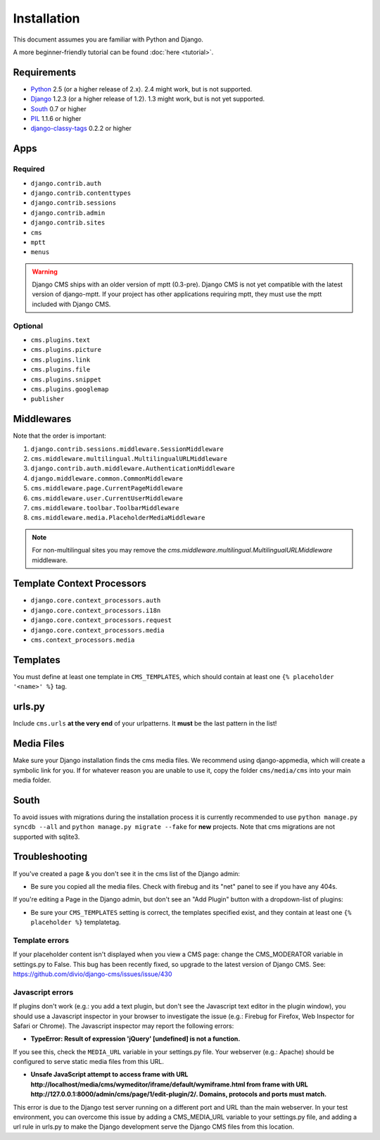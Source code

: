 ############
Installation
############

This document assumes you are familiar with Python and Django.

A more beginner-friendly tutorial can be found :doc:`here <tutorial>`.


************
Requirements
************

* `Python`_ 2.5 (or a higher release of 2.x). 2.4 might work, but is not
  supported.
* `Django`_ 1.2.3 (or a higher release of 1.2). 1.3 might work, but is not yet
  supported.
* `South`_ 0.7 or higher
* `PIL`_ 1.1.6 or higher
* `django-classy-tags`_ 0.2.2 or higher

.. _Python: http://www.python.org
.. _Django: http://www.djangoproject.com
.. _PIL: http://www.pythonware.com/products/pil/
.. _South: http://south.aeracode.org/
.. _django-classy-tags: https://github.com/ojii/django-classy-tags

****
Apps
****

Required
========

* ``django.contrib.auth``
* ``django.contrib.contenttypes``
* ``django.contrib.sessions``
* ``django.contrib.admin``
* ``django.contrib.sites``
* ``cms``
* ``mptt``
* ``menus``

.. warning:: Django CMS ships with an older version of mptt (0.3-pre). Django
    CMS is not yet compatible with the latest version of django-mptt. If your
    project has other applications requiring mptt, they must use the mptt
    included with Django CMS.

Optional
========

* ``cms.plugins.text``
* ``cms.plugins.picture``
* ``cms.plugins.link``
* ``cms.plugins.file``
* ``cms.plugins.snippet``
* ``cms.plugins.googlemap``
* ``publisher``


***********
Middlewares
***********

Note that the order is important:

#. ``django.contrib.sessions.middleware.SessionMiddleware``
#. ``cms.middleware.multilingual.MultilingualURLMiddleware``
#. ``django.contrib.auth.middleware.AuthenticationMiddleware``
#. ``django.middleware.common.CommonMiddleware``
#. ``cms.middleware.page.CurrentPageMiddleware``
#. ``cms.middleware.user.CurrentUserMiddleware``
#. ``cms.middleware.toolbar.ToolbarMiddleware``
#. ``cms.middleware.media.PlaceholderMediaMiddleware``

.. note:: For non-multilingual sites you may remove the
          `cms.middleware.multilingual.MultilingualURLMiddleware` middleware.


***************************
Template Context Processors
***************************

* ``django.core.context_processors.auth``
* ``django.core.context_processors.i18n``
* ``django.core.context_processors.request``
* ``django.core.context_processors.media``
* ``cms.context_processors.media``


*********
Templates
*********

You must define at least one template in ``CMS_TEMPLATES``, which should
contain at least one ``{% placeholder '<name>' %}`` tag.


*******
urls.py
*******

Include ``cms.urls`` **at the very end** of your urlpatterns. It **must** be the
last pattern in the list!


***********
Media Files
***********

Make sure your Django installation finds the cms media files. We recommend
using django-appmedia, which will create a symbolic link for you. If
for whatever reason you are unable to use it, copy the folder ``cms/media/cms``
into your main media folder.


*****
South
*****

To avoid issues with migrations during the installation process it is currently
recommended to use ``python manage.py syncdb --all`` and
``python manage.py migrate --fake`` for **new** projects. Note that cms
migrations are not supported with sqlite3.


***************
Troubleshooting
***************

If you've created a page & you don't see it in the cms list of the Django admin:

- Be sure you copied all the media files. Check with firebug and its "net" panel
  to see if you have any 404s.

If you're editing a Page in the Django admin, but don't see an "Add Plugin"
button with a dropdown-list of plugins:

- Be sure your ``CMS_TEMPLATES`` setting is correct, the templates specified
  exist, and they contain at least one ``{% placeholder %}`` templatetag.


Template errors
===============

If your placeholder content isn't displayed when you view a CMS page: change the
CMS_MODERATOR variable in settings.py to False. This bug has been recently
fixed, so upgrade to the latest version of Django CMS. See:
https://github.com/divio/django-cms/issues/issue/430


Javascript errors
=================

If plugins don't work (e.g.: you add a text plugin, but don't see the Javascript
text editor in the plugin window), you should use a Javascript inspector in your
browser to investigate the issue (e.g.: Firebug for Firefox, Web Inspector for
Safari or Chrome). The Javascript inspector may report the following errors:

- **TypeError: Result of expression 'jQuery' [undefined] is not a function.**

If you see this, check the ``MEDIA_URL`` variable in your settings.py file. Your
webserver (e.g.: Apache) should be configured to serve static media files from
this URL.

- **Unsafe JavaScript attempt to access frame with URL
  http://localhost/media/cms/wymeditor/iframe/default/wymiframe.html from frame
  with URL http://127.0.0.1:8000/admin/cms/page/1/edit-plugin/2/. Domains,
  protocols and ports must match.**

This error is due to the Django test server running on a different port and URL
than the main webserver. In your test environment, you can overcome this issue
by adding a CMS_MEDIA_URL variable to your settings.py file, and adding a url
rule in urls.py to make the Django development serve the Django CMS files from
this location.